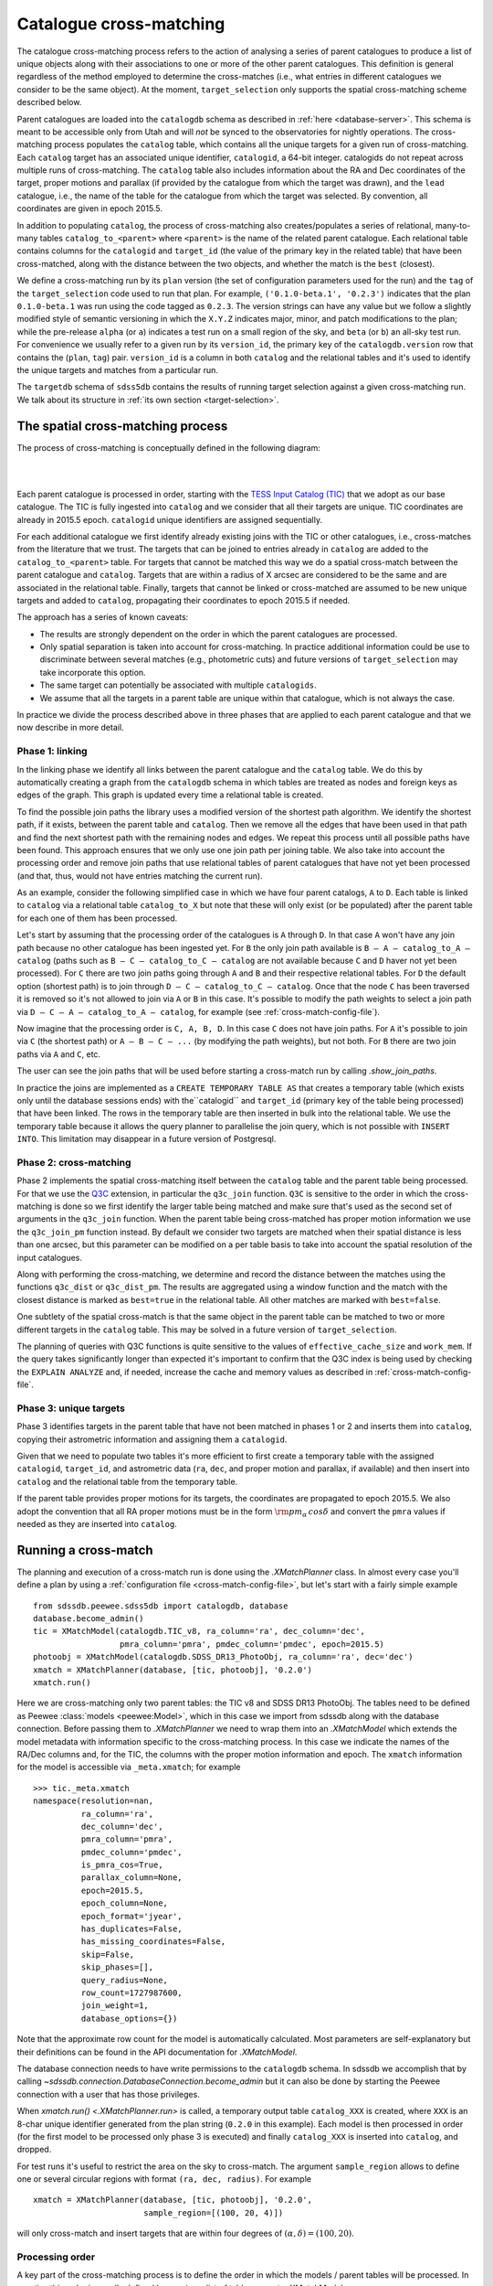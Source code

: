 
.. _cross-matching:

Catalogue cross-matching
========================

The catalogue cross-matching process refers to the action of analysing a series of parent catalogues to produce a list of unique objects along with their associations to one or more of the other parent catalogues. This definition is general regardless of the method employed to determine the cross-matches (i.e., what entries in different catalogues we consider to be the same object). At the moment, ``target_selection`` only supports the spatial cross-matching scheme described below.

Parent catalogues are loaded into the ``catalogdb`` schema as described in :ref:`here <database-server>`. This schema is meant to be accessible only from Utah and will *not* be synced to the observatories for nightly operations. The cross-matching process populates the ``catalog`` table, which contains all the unique targets for a given run of cross-matching. Each ``catalog`` target has an associated unique identifier, ``catalogid``, a 64-bit integer. catalogids do not repeat across multiple runs of cross-matching. The ``catalog`` table also includes information about the RA and Dec coordinates of the target, proper motions and parallax (if provided by the catalogue from which the target was drawn), and the ``lead`` catalogue, i.e., the name of the table for the catalogue from which the target was selected. By convention, all coordinates are given in epoch 2015.5.

In addition to populating ``catalog``, the process of cross-matching also creates/populates a series of relational, many-to-many tables ``catalog_to_<parent>`` where ``<parent>`` is the name of the related parent catalogue. Each relational table contains columns for the ``catalogid`` and ``target_id`` (the value of the primary key in the related table) that have been cross-matched, along with the distance between the two objects, and whether the match is the ``best`` (closest).

We define a cross-matching run by its ``plan`` version (the set of configuration parameters used for the run) and the ``tag`` of the ``target_selection`` code used to run that plan. For example, ``('0.1.0-beta.1', '0.2.3')`` indicates that the plan ``0.1.0-beta.1`` was run using the code tagged as ``0.2.3``. The version strings can have any value but we follow a slightly modified style of semantic versioning in which the ``X.Y.Z`` indicates major, minor, and patch modifications to the plan; while the pre-release ``alpha`` (or ``a``) indicates a test run on a small region of the sky, and ``beta`` (or ``b``) an all-sky test run. For convenience we usually refer to a given run by its ``version_id``, the primary key of the ``catalogdb.version`` row that contains the (``plan``, ``tag``) pair. ``version_id`` is a column in both ``catalog`` and the relational tables and it's used to identify the unique targets and matches from a particular run.

The ``targetdb`` schema of ``sdss5db`` contains the results of running target selection against a given cross-matching run. We talk about its structure in :ref:`its own section <target-selection>`.

The spatial cross-matching process
----------------------------------

The process of cross-matching is conceptually defined in the following diagram:

|

.. image:: _static/Catalogdb_Crossmatch.png
    :scale: 90 %
    :align: center

|

Each parent catalogue is processed in order, starting with the `TESS Input Catalog (TIC) <https://tess.mit.edu/science/tess-input-catalogue/>`__ that we adopt as our base catalogue. The TIC is fully ingested into ``catalog`` and we consider that all their targets are unique. TIC coordinates are already in 2015.5 epoch. ``catalogid`` unique identifiers are assigned sequentially.

For each additional catalogue we first identify already existing joins with the TIC or other catalogues, i.e., cross-matches from the literature that we trust. The targets that can be joined to entries already in ``catalog`` are added to the ``catalog_to_<parent>`` table. For targets that cannot be matched this way we do a spatial cross-match between the parent catalogue and ``catalog``. Targets that are within a radius of X arcsec are considered to be the same and are associated in the relational table. Finally, targets that cannot be linked or cross-matched are assumed to be new unique targets and added to ``catalog``, propagating their coordinates to epoch 2015.5 if needed.

The approach has a series of known caveats:

- The results are strongly dependent on the order in which the parent catalogues are processed.

- Only spatial separation is taken into account for cross-matching. In practice additional information could be use to discriminate between several matches (e.g., photometric cuts) and future versions of ``target_selection`` may take incorporate this option.

- The same target can potentially be associated with multiple ``catalogids``.

- We assume that all the targets in a parent table are unique within that catalogue, which is not always the case.

In practice we divide the process described above in three phases that are applied to each parent catalogue and that we now describe in more detail.

Phase 1: linking
^^^^^^^^^^^^^^^^

In the linking phase we identify all links between the parent catalogue and the ``catalog`` table. We do this by automatically creating a graph from the ``catalogdb`` schema in which tables are treated as nodes and foreign keys as edges of the graph. This graph is updated every time a relational table is created.

To find the possible join paths the library uses a modified version of the shortest path algorithm. We identify the shortest path, if it exists, between the parent table and ``catalog``. Then we remove all the edges that have been used in that path and find the next shortest path with the remaining nodes and edges. We repeat this process until all possible paths have been found. This approach ensures that we only use one join path per joining table. We also take into account the processing order and remove join paths that use relational tables of parent catalogues that have not yet been processed (and that, thus, would not have entries matching the current run).

As an example, consider the following simplified case in which we have four parent catalogs, ``A`` to ``D``. Each table is linked to ``catalog`` via a relational table ``catalog_to_X`` but note that these will only exist (or be populated) after the parent table for each one of them has been processed.

.. image:: _static/sample_graph.png
    :scale: 90 %
    :align: center

Let's start by assuming that the processing order of the catalogues is ``A`` through ``D``. In that case ``A`` won't have any join path because no other catalogue has been ingested yet. For ``B`` the only join path available is ``B — A — catalog_to_A — catalog`` (paths such as ``B — C — catalog_to_C — catalog`` are not available because ``C`` and ``D`` haver not yet been processed). For ``C`` there are two join paths going through ``A`` and ``B`` and their respective relational tables. For ``D`` the default option (shortest path) is to join through ``D — C — catalog_to_C — catalog``. Once that the node ``C`` has been traversed it is removed so it's not allowed to join via ``A`` or ``B`` in this case. It's possible to modify the path weights to select a join path via ``D — C — A — catalog_to_A — catalog``, for example (see :ref:`cross-match-config-file`).

Now imagine that the processing order is ``C, A, B, D``. In this case ``C`` does not have join paths. For ``A`` it's possible to join via ``C`` (the shortest path) or ``A — B — C — ...`` (by modifying the path weights), but not both. For ``B`` there are two join paths via ``A`` and ``C``, etc.

The user can see the join paths that will be used before starting a cross-match run by calling `.show_join_paths`.

In practice the joins are implemented as a ``CREATE TEMPORARY TABLE AS`` that creates a temporary table (which exists only until the database sessions ends) with the``catalogid`` and ``target_id`` (primary key of the table being processed) that have been linked. The rows in the temporary table are then inserted in bulk into the relational table. We use the temporary table because it allows the query planner to parallelise the join query, which is not possible with ``INSERT INTO``. This limitation may disappear in a future version of Postgresql.

Phase 2: cross-matching
^^^^^^^^^^^^^^^^^^^^^^^

Phase 2 implements the spatial cross-matching itself between the ``catalog`` table and the parent table being processed. For that we use the `Q3C <https://github.com/segasai/q3c>`__ extension, in particular the ``q3c_join`` function.  ``Q3C`` is sensitive to the order in which the cross-matching is done so we first identify the larger table being matched and make sure that's used as the second set of arguments in the ``q3c_join`` function. When the parent table being cross-matched has proper motion information we use the ``q3c_join_pm`` function instead. By default we consider two targets are matched when their spatial distance is less than one arcsec, but this parameter can be modified on a per table basis to take into account the spatial resolution of the input catalogues.

Along with performing the cross-matching, we determine and record the distance between the matches using the functions ``q3c_dist`` or ``q3c_dist_pm``. The results are aggregated using a window function and the match with the closest distance is marked as ``best=true`` in the relational table. All other matches are marked with ``best=false``.

One subtlety of the spatial cross-match is that the same object in the parent table can be matched to two or more different targets in the ``catalog`` table. This may be solved in a future version of ``target_selection``.

The planning of queries with Q3C functions is quite sensitive to the values of ``effective_cache_size`` and ``work_mem``. If the query takes significantly longer than expected it's important to confirm that the Q3C index is being used by checking the ``EXPLAIN ANALYZE`` and, if needed, increase the cache and memory values as described in :ref:`cross-match-config-file`.

Phase 3: unique targets
^^^^^^^^^^^^^^^^^^^^^^^

Phase 3 identifies targets in the parent table that have not been matched in phases 1 or 2 and inserts them into ``catalog``, copying their astrometric information and assigning them a ``catalogid``.

Given that we need to populate two tables it's more efficient to first create a temporary table with the assigned ``catalogid``, ``target_id``, and astrometric data (``ra``, ``dec``, and proper motion and parallax, if available) and then insert into ``catalog`` and the relational table from the temporary table.

If the parent table provides proper motions for its targets, the coordinates are propagated to epoch 2015.5. We also adopt the convention that all RA proper motions must be in the form :math:`{\rm pm_\alpha\,cos\delta}` and convert the ``pmra`` values if needed as they are inserted into ``catalog``.

Running a cross-match
---------------------

The planning and execution of a cross-match run is done using the `.XMatchPlanner` class. In almost every case you'll define a plan by using a :ref:`configuration file <cross-match-config-file>`, but let's start with a fairly simple example ::

    from sdssdb.peewee.sdss5db import catalogdb, database
    database.become_admin()
    tic = XMatchModel(catalogdb.TIC_v8, ra_column='ra', dec_column='dec',
                      pmra_column='pmra', pmdec_column='pmdec', epoch=2015.5)
    photoobj = XMatchModel(catalogdb.SDSS_DR13_PhotoObj, ra_column='ra', dec='dec')
    xmatch = XMatchPlanner(database, [tic, photoobj], '0.2.0')
    xmatch.run()

Here we are cross-matching only two parent tables: the TIC v8 and SDSS DR13 PhotoObj. The tables need to be defined as Peewee :class:`models <peewee:Model>`, which in this case we import from sdssdb along with the database connection. Before passing them to `.XMatchPlanner` we need to wrap them into an `.XMatchModel` which extends the model metadata with information specific to the cross-matching process. In this case we indicate the names of the RA/Dec columns and, for the TIC, the columns with the proper motion information and epoch. The ``xmatch`` information for the model is accessible via ``_meta.xmatch``; for example ::

    >>> tic._meta.xmatch
    namespace(resolution=nan,
              ra_column='ra',
              dec_column='dec',
              pmra_column='pmra',
              pmdec_column='pmdec',
              is_pmra_cos=True,
              parallax_column=None,
              epoch=2015.5,
              epoch_column=None,
              epoch_format='jyear',
              has_duplicates=False,
              has_missing_coordinates=False,
              skip=False,
              skip_phases=[],
              query_radius=None,
              row_count=1727987600,
              join_weight=1,
              database_options={})

Note that the approximate row count for the model is automatically calculated. Most parameters are self-explanatory but their definitions can be found in the API documentation for `.XMatchModel`.

The database connection needs to have write permissions to the ``catalogdb`` schema. In sdssdb we accomplish that by calling `~sdssdb.connection.DatabaseConnection.become_admin` but it can also be done by starting the Peewee connection with a user that has those privileges.

When `xmatch.run() <.XMatchPlanner.run>` is called, a temporary output table ``catalog_XXX`` is created, where ``XXX`` is an 8-char unique identifier generated from the plan string (``0.2.0`` in this example). Each model is then processed in order (for the first model to be processed only phase 3 is executed) and finally ``catalog_XXX`` is inserted into ``catalog``, and dropped.

For test runs it's useful to restrict the area on the sky to cross-match. The argument ``sample_region`` allows to define one or several circular regions with format ``(ra, dec, radius)``. For example ::

    xmatch = XMatchPlanner(database, [tic, photoobj], '0.2.0',
                           sample_region=[(100, 20, 4)])

will only cross-match and insert targets that are within four degrees of :math:`(\alpha, \delta) = (100, 20)`.

Processing order
^^^^^^^^^^^^^^^^

A key part of the cross-matching process is to define the order in which the models / parent tables will be processed. In practice this order is usually defined by passing a list of table names to `.XMatchModel` ::

    xmatch = XMatchPlanner(database, [tic, photoobj], '0.2.0',
                           order=['sdss_dr13_photoobj', 'tic_v8'])

This will ingest SDSS DR13 PhotoObj first, followed by the TIC.

`.XMatchModel` provides some tools to define the processing order automatically. If a manual order is not passed the processing order is determined by the ``order`` and ``key`` input parameters. If ``key='row_count'``, tables are sorted by number of decreasing rows so that tables with more targets are processed first (note that to speed things up the row count is always the latest known approximate determined by ``ANALYZE``); if ``key='resolution'`` the associated spatial resolution for a catalogue is used to process catalogues with high resolution first. If ``order='hierarchical'``, all the tables are divided into as many disconnected subgraphs as exist; then for each subgraph the maximum row count or minim resolution is calculated (depending on the value of ``key``). Subgraphs are sorted based on this result and then tables belonging to each subgraph are sorted by key. If ``order='global'`` the ``key`` ordering is applied to all tables without taking into account subgraphs.

It's possible to check the processing order before calling `~.XMatchPlanner.run` by accessing the attribute ``process_order`` ::

    >>> xmatch.process_order
    ['sdss_dr13_photoobj', 'tic_v8']

.. _cross-match-config-file:

The configuration file
^^^^^^^^^^^^^^^^^^^^^^

Defining cross-match models programatically as we did above is useful for initial tests but not very practical in general. Instead, cross-match runs are usually defined in a YAML configuration file, sorted by the plan version string. An equivalent configuration plan for the case we considered before would be

.. code-block:: yaml

    '0.2.0':
        order:
            - sdss_dr13_photoobj
            - tic_v8
        tables:
            tic_v8:
                ra_column: ra
                dec_column: pmdec
                epoch: 2015.5
            sdss_dr13_photoobj:
                ra_column: ra
                dec_column: dec

To read it we use the `.XMatchPlanner.read` classmethod ::

    xmatch = XMatchPlanner.read(database, '0.2.0', config_file='xmatch.yaml')

If ``config_file`` is not specified it defaults to the internal configuration file ``python/target_selection/config/xmatch.yml``. `~.XMatchPlanner.read` needs to be called with a list of all the Peewee models in the ``catalogdb`` schema. If you are using an sdssdb `~sdssdb.connection.PeeweeDatabaseConnection` you can just pass the database object and the necessary models will be retrieved automatically.

The configuration file accepts the same parameters as the arguments for `.XMatchPlanner`, with the same names, with two exceptions: you can define a list of ``exclude`` table names that will be ignored, and instead of providing a list of `.XMatchModel` models we define them in the ``tables`` section. ``tables`` must be a mapping of table names to `.XMatchModel` attributes. For each entry in ``tables`` the associated Peewee model is converted into an xmatch model by calling `.XMatchModel` with the specified parameters.

One can override configuration parameters at the time of calling `~.XMatchPlanner.read`. For example, ::

    xmatch = XMatchPlanner.read(database, '0.2.0', config_file='xmatch.yaml'
                                order=['tic_v8', 'sdss_dr13_photoobj'])

will change the processing order but otherwise load the xmatch models as before.

For convenience, it's possible to use a previous configuration plan as baseline and make modifications to it

.. code-block:: yaml

    '0.3.0':
        base_plan: '0.2.0'
        order: null
        tables:
            tic_v8:
                dec_column: new_dec
            legacy_survey_dr8:
                ra_column: ra
                dec_column: dec

This will define a new plan ``0.3.0`` with the same configuration as ``0.2.0`` but to which we have added a new parent table, ``legacy_survey_dr8``, changed the value of the declination column in ``tic_v8``, and for which we have disabled the manual processing order.

.. _cross-match-db-params:

Overriding database parameters
^^^^^^^^^^^^^^^^^^^^^^^^^^^^^^

The database server at ``operations.sdss.org`` is configured for reasonable performance in most cases, but to run cross-matching efficiently we sometimes want to override those parameters temporarily. ``database_options`` provides a framework to locally modify database configuration parameters during the phase 1-3 transactions. These changes are not permanent and revert at the end of the transaction or if an error occurs. ``database_options`` can be set when calling `.XMatchPlanner` or in the configuration file

.. code-block:: yaml

    '0.2.0':
        order:
            - sdss_dr13_photoobj
            - tic_v8
        tables:
            tic_v8:
                ra_column: ra
                dec_column: pmdec
                epoch: 2015.5
            sdss_dr13_photoobj:
                ra_column: ra
                dec_column: dec
        database_options:
            work_mem: '10GB'
            temp_buffers: '10GB'

This will set ``work_mem`` and ``temp_buffers`` to 10GB for each transaction. We can specify which phases are affected by these changes

.. code-block:: yaml

    database_options:
            work_mem: {value: '5GB', phases: [2, 3]}
            temp_buffers: '10GB'

In this case ``work_mem`` will only be modified for phases 2 and 3. It's also possible to modify the parameters for a specific table

.. code-block:: yaml

    '0.2.0':
        order:
            - sdss_dr13_photoobj
            - tic_v8
        tables:
            tic_v8:
                ra_column: ra
                dec_column: pmdec
                epoch: 2015.5
            sdss_dr13_photoobj:
                ra_column: ra
                dec_column: dec
                database_options:
                    temp_buffers: {value: '20GB', phases: [2]}
        database_options:
            work_mem: '10GB'
            temp_buffers: '10GB'

Here ``work_mem`` and ``temp_buffers`` are set to 10GB for all tables, but for phase 2 when processing ``sdss_dr13_photoobj`` the ``temp_buffers`` will be set to 20GB.

In general it makes sense to set high but safe global values for the database configuration and increase them for some very large tables. In doing so be careful to not run out of memory. This can happen easily if setting ``work_mem`` to high in phase 1. If many joins happen during linking, each one of them taking at least ``work_mem`` amount of memory, the server can easily run out of memory.

Dry-run mode
^^^^^^^^^^^^

It is possible to run a cross-match with a single catalogue in dry-run mode. In this mode the cross-match is executed as usual but the results are not inserted into the final ``catalogdb.catalog`` table. All the cross-match occurs in temporary tables ``catalog_<hash>`` and ``catalog_to_<hash>`` in the ``sandbox`` schema (where ``<hash>`` is a unique identifier based on the plan ID). When running in dry-run mode the temporary tables are populated, the final tables not loaded, and the temporary tables are not removed and can be accessed after the cross-match execution.

To run a cross-match plan in dry-run mode we call `~.XMatchPlanner.run` with the argument ``dry_run=True`` ::

    xmatch.run(dry_run=True)

Removing a run
^^^^^^^^^^^^^^

Sometimes a run fails and we want to remove the data that it has already inserted along with any leftover temporary table. The `.remove_version` tool can help with that. To remove all entries associated with plan ``0.2.0`` in ``catalog`` and any of the ``catalog_to_X`` tables, and drop the ``catalog_XXX`` temporary table we do ::

    from sdssdb.peewee.sdss5db import database
    from target_selection.utils import remove_version
    remove_version(database, '0.2.0')

Addendum runs
^^^^^^^^^^^^^

"Addendum" cross-match runs can be used to append catalogues to an existing cross-match run. The result is the same as if that catalogue had been processed along with the original run in last place. The ``catalogids`` for the newly appended catalogue belong to the same ``version_id`` as the original cross-match.

Addendum runs are defined and run in the same way as a normal run but the configuration YAML must include a ``version_id`` key with the value of the ``version_id`` of the original run. Here is an example of a valid addendum plan that adds the catalogue ``marvels_dr11_star`` to the ``v1`` cross-match (``version_id=31``):

.. code-block:: yaml

    '1.1.1':
        run_id: 9
        query_radius: 1.0
        show_sql: True
        schema: catalogdb
        output_table: catalog
        start_node: gaia_dr3_source
        debug: true
        log_path: xmatch_{plan}.log
        path_mode: config_list
        extra_nodes:
            - 'tycho2'
            - 'catalog_to_tycho2'
            - 'twomass_psc'
            - 'catalog_to_twomass_psc'
        version_id: 31
        order:
            - marvels_dr11_star
        tables:
            marvels_dr11_star:
                ra_column: ra_final
                dec_column: dec_final
        join_paths:
            - ['marvels_dr11_star', 'tycho2', 'catalog_to_tycho2', 'catalog']
            - ['marvels_dr11_star', 'twomass_psc', 'catalog_to_twomass_psc', 'catalog']
        database_options:
            work_mem: '10GB'
            temp_buffers: '5GB'
            maintenance_work_mem: '5GB'
            enable_hashjoin: false

There are a few things to note here, the most important of which is the inclusion of the line ``version_id: 31`` which tells the cross-match code to add this catalogue to the existing cross-match run with that ``version_id``. The ``run_id`` does not need to be the same as the one for the original cross-match, and in general it's a good idea to use a unique ``run_id`` for each plan, including addendum runs.

Note that we are still including a ``start_node`` even if that node is not being cross-matched. This is a leftover from the requirements for a full run and may be removed in the future; for now it is necessary to include a ``start_node`` but it is otherwise ignored.

Here we have chosen to explicitely defined the join paths for phase 1. This is not required and if we had used the normal join method (``path_mode: original``) the cross-match would have used all available foreign key relationships. Instead we use ``path_mode: config_list`` which requires including ``join_paths``. Each join path is a list of nodes, starting in the table to process (``marvels_dr11_star``) and ending in the ``catalog`` table. It is also necessary to include those tables in ``extra_nodes`` as we are not explicitely cross-matching ``tycho2`` and ``twomass_psc``. This is another leftover from how the code behaves for a full run and may be improved in the future.

The remaining parameters are all the same as in a normal cross-match run, including the keywords in ``tables.marvels_dr11_star``.

Once the plan is defined it can be run in the same way as a normal cross-match run ::

    from sdssdb.peewee.sdss5db import database
    from target_selection.xmatch import XMatchPlanner

    database.become_admin()

    xmatch = XMatchPlanner.read(database, '1.1.1', config_file='/path/to/xmatch.yaml')
    xmatch.run(dry_run=False)
